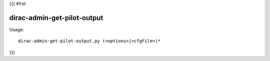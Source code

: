 {{{
#!rst

dirac-admin-get-pilot-output
@@@@@@@@@@@@@@@@@@@@@@@@@@@@@@@@@

Usage::

  dirac-admin-get-pilot-output.py (<options>|<cfgFile>)* 
}}}
